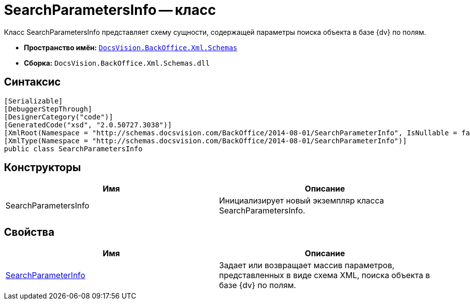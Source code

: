 = SearchParametersInfo -- класс

Класс SearchParametersInfo представляет схему сущности, содержащей параметры поиска объекта в базе {dv} по полям.

* *Пространство имён:* `xref:api/DocsVision/BackOffice/Xml/Schemas/Schemas_NS.adoc[DocsVision.BackOffice.Xml.Schemas]`
* *Сборка:* `DocsVision.BackOffice.Xml.Schemas.dll`

== Синтаксис

[source,csharp]
----
[Serializable]
[DebuggerStepThrough]
[DesignerCategory("code")]
[GeneratedCode("xsd", "2.0.50727.3038")]
[XmlRoot(Namespace = "http://schemas.docsvision.com/BackOffice/2014-08-01/SearchParameterInfo", IsNullable = false)]
[XmlType(Namespace = "http://schemas.docsvision.com/BackOffice/2014-08-01/SearchParameterInfo")]
public class SearchParametersInfo
----

== Конструкторы

[cols=",",options="header"]
|===
|Имя |Описание
|SearchParametersInfo |Инициализирует новый экземпляр класса SearchParametersInfo.
|===

== Свойства

[cols=",",options="header"]
|===
|Имя |Описание
|xref:api/DocsVision/BackOffice/Xml/Schemas/SearchParametersInfo.SearchParameterInfo_PR.adoc[SearchParameterInfo] |Задает или возвращает массив параметров, представленных в виде схема XML, поиска объекта в базе {dv} по полям.
|===
